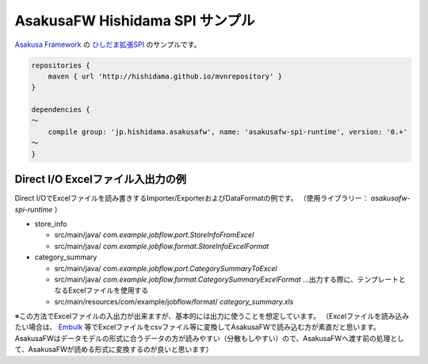 AsakusaFW Hishidama SPI サンプル
================================
`Asakusa Framework <http://www.ne.jp/asahi/hishidama/home/tech/asakusafw/index.html>`_ の
`ひしだま拡張SPI <https://github.com/hishidama/asakusafw-spi>`_ のサンプルです。

.. sourcecode:: gradle

 repositories {
     maven { url 'http://hishidama.github.io/mvnrepository' }
 }
 
 dependencies {
 ～
     compile group: 'jp.hishidama.asakusafw', name: 'asakusafw-spi-runtime', version: '0.+'
 ～
 }


Direct I/O Excelファイル入出力の例
----------------------------------
Direct I/OでExcelファイルを読み書きするImporter/ExporterおよびDataFormatの例です。
（使用ライブラリー： `asakusafw-spi-runtime` ）

* store_info

  * src/main/java/ `com.example.jobflow.port.StoreInfoFromExcel`
  * src/main/java/ `com.example.jobflow.format.StoreInfoExcelFormat`

* category_summary

  * src/main/java/ `com.example.jobflow.port.CategorySummaryToExcel`
  * src/main/java/ `com.example.jobflow.format.CategorySummaryExcelFormat` …出力する際に、テンプレートとなるExcelファイルを使用する
  * src/main/resources/com/example/jobflow/format/ `category_summary.xls`

※この方法でExcelファイルの入出力が出来ますが、基本的には出力に使うことを想定しています。
（Excelファイルを読み込みたい場合は、 `Embulk <http://www.embulk.org/plugins/#file-parser>`_ 等でExcelファイルをcsvファイル等に変換してAsakusaFWで読み込む方が素直だと思います。
AsakusaFWはデータモデルの形式に合うデータの方が読みやすい（分散もしやすい）ので、AsakusaFWへ渡す前の処理として、AsakusaFWが読める形式に変換するのが良いと思います）


